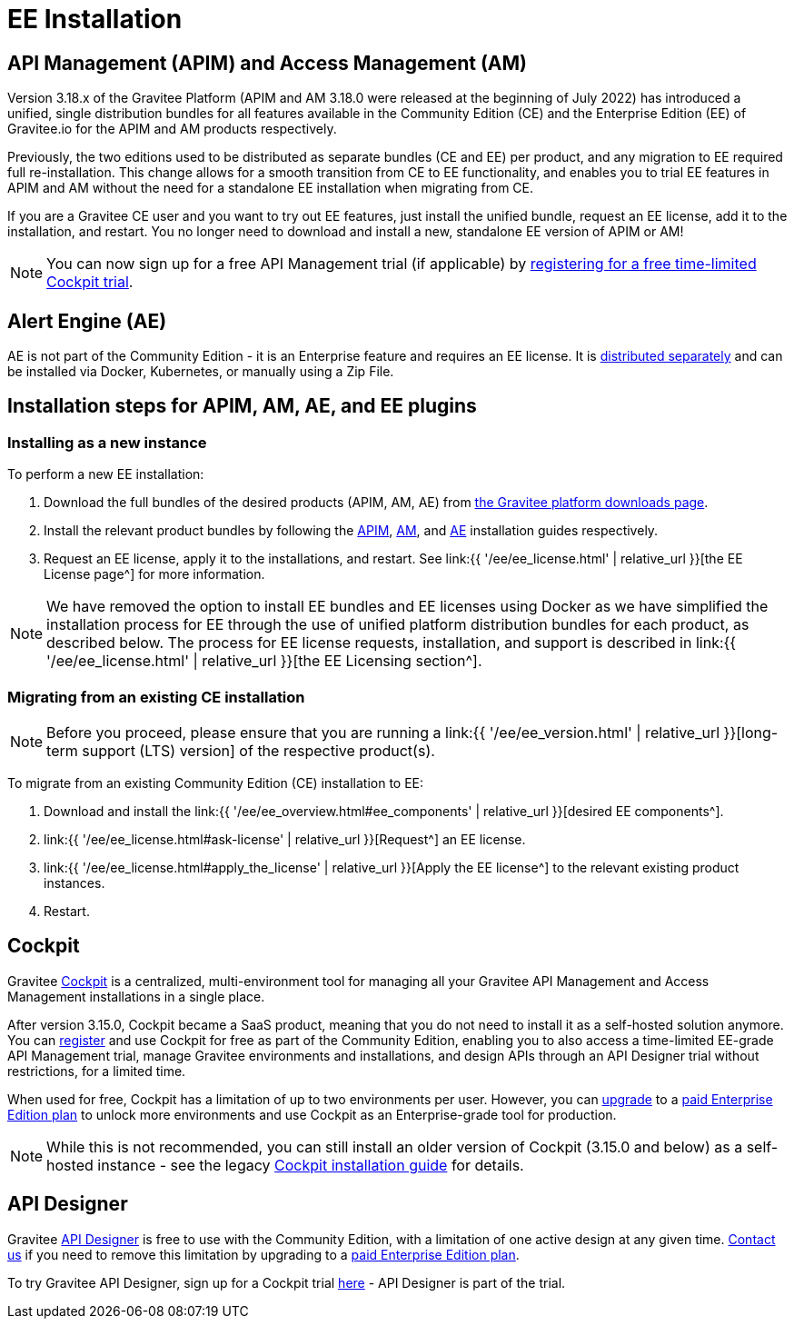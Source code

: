 = EE Installation
:page-sidebar: ee_sidebar
:page-permalink: ee/ee_installation.html
:page-folder: ee
:page-description: Gravitee Enterprise Edition - Installation - License
:page-keywords: Gravitee, API Platform, Enterprise Edition, documentation, manual, guide, reference, api


== API Management (APIM) and Access Management (AM)

Version 3.18.x of the Gravitee Platform (APIM and AM 3.18.0 were released at the beginning of July 2022) has introduced a unified, single distribution bundles for all features available in the Community Edition (CE) and the Enterprise Edition (EE) of Gravitee.io for the APIM and AM products respectively.

Previously, the two editions used to be distributed as separate bundles (CE and EE) per product, and any migration to EE required full re-installation. This change allows for a smooth transition from CE to EE functionality, and enables you to trial EE features in APIM and AM without the need for a standalone EE installation when migrating from CE.

If you are a Gravitee CE user and you want to try out EE features, just install the unified bundle, request an EE license, add it to the installation, and restart. You no longer need to download and install a new, standalone EE version of APIM or AM!

NOTE: You can now sign up for a free API Management trial (if applicable) by link:https://cockpit.gravitee.io/register[registering for a free time-limited Cockpit trial^].

== Alert Engine (AE)

AE is not part of the Community Edition - it is an Enterprise feature and requires an EE license. It is link:https://www.gravitee.io/downloads[distributed separately^] and can be installed via Docker, Kubernetes, or manually using a Zip File.

== Installation steps for APIM, AM, AE, and EE plugins

=== Installing as a new instance

To perform a new EE installation:

1. Download the full bundles of the desired products (APIM, AM, AE) from link:https://www.gravitee.io/downloads[the Gravitee platform downloads page^].
2. Install the relevant product bundles by following the link:https://docs.gravitee.io/apim/3.x/apim_installguide.html[APIM^], link:https://docs.gravitee.io/am/current/am_installguide_introduction.html[AM^], and link:https://docs.gravitee.io/ae/installguide_introduction.html[AE^] installation guides respectively.
3. Request an EE license, apply it to the installations, and restart. See link:{{ '/ee/ee_license.html' | relative_url }}[the EE License page^] for more information.

NOTE: We have removed the option to install EE bundles and EE licenses using Docker as we have simplified the installation process for EE through the use of unified platform distribution bundles for each product, as described below. The process for EE license requests, installation, and support is described in link:{{ '/ee/ee_license.html' | relative_url }}[the EE Licensing section^].

=== Migrating from an existing CE installation

NOTE: Before you proceed, please ensure that you are running a link:{{ '/ee/ee_version.html' | relative_url }}[long-term support (LTS) version] of the respective product(s).

To migrate from an existing Community Edition (CE) installation to EE:

1. Download and install the link:{{ '/ee/ee_overview.html#ee_components' | relative_url }}[desired EE components^].
2. link:{{ '/ee/ee_license.html#ask-license' | relative_url }}[Request^] an EE license.
2. link:{{ '/ee/ee_license.html#apply_the_license' | relative_url }}[Apply the EE license^] to the relevant existing product instances.
3. Restart.

== Cockpit

Gravitee link:https://www.gravitee.io/platform/cockpit[Cockpit^] is a centralized, multi-environment tool for managing all your Gravitee API Management and Access Management installations in a single place.

After version 3.15.0, Cockpit became a SaaS product, meaning that you do not need to install it as a self-hosted solution anymore. You can link:https://cockpit.gravitee.io/register[register^] and use Cockpit for free as part of the Community Edition, enabling you to also access a time-limited EE-grade API Management trial, manage Gravitee environments and installations, and design APIs through an API Designer trial without restrictions, for a limited time.

When used for free, Cockpit has a limitation of up to two environments per user. However, you can link:https://www.gravitee.io/contact-us[upgrade^] to a link:https://www.gravitee.io/pricing[paid Enterprise Edition plan^] to unlock more environments and use Cockpit as an Enterprise-grade tool for production.

NOTE: While this is not recommended, you can still install an older version of Cockpit (3.15.0 and below) as a self-hosted instance - see the legacy link:https://docs.gravitee.io/cockpit/3.x/cockpit_installguide_introduction.html[Cockpit installation guide^] for details.

== API Designer

Gravitee link:https://www.gravitee.io/platform/api-designer[API Designer^] is free to use with the Community Edition, with a limitation of one active design at any given time. link:https://www.gravitee.io/contact-us[Contact us^] if you need to remove this limitation by upgrading to a link:https://www.gravitee.io/pricing[paid Enterprise Edition plan^].

To try Gravitee API Designer, sign up for a Cockpit trial link:https://cockpit.gravitee.io/register[here^] - API Designer is part of the trial.
